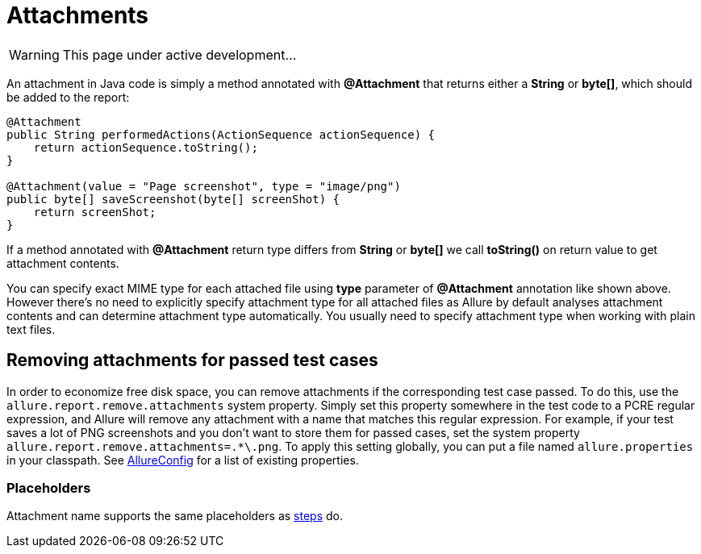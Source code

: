 = Attachments
:icons: font
:imagesdir: /allure/1.4/img/
:page-layout: docs
:page-version: 1.4
:page-product: allure
:source-highlighter: coderay

WARNING: This page under active development...

An attachment in Java code is simply a method annotated with **@Attachment** that returns either
a **String** or **byte[]**, which should be added to the report:

[source, java]
----
@Attachment
public String performedActions(ActionSequence actionSequence) {
    return actionSequence.toString();
}

@Attachment(value = "Page screenshot", type = "image/png")
public byte[] saveScreenshot(byte[] screenShot) {
    return screenShot;
}
----

If a method annotated with **@Attachment** return type differs from **String** or **byte[]** we call **toString()**
on return value to get attachment contents.

You can specify exact MIME type for each attached file using **type** parameter of **@Attachment** annotation
like shown above. However there's no need to explicitly specify attachment type for all attached files as Allure
by default analyses attachment contents and can determine attachment type automatically. You usually need to
specify attachment type when working with plain text files.

== Removing attachments for passed test cases
In order to economize free disk space, you can remove attachments if the corresponding test case passed.
To do this, use the `allure.report.remove.attachments` system property. Simply set this property somewhere
in the test code to a PCRE regular expression, and Allure will remove any attachment with a name that matches
this regular expression. For example, if your test saves a lot of PNG screenshots and you don't want to store
them for passed cases, set the system property `allure.report.remove.attachments=.*\.png`. To apply this
setting globally, you can put a file named `allure.properties` in your classpath.
See https://github.com/allure-framework/allure-core/blob/master/allure-model/src/main/java/ru/yandex/qatools/allure/AllureConfig.java[AllureConfig]
for a list of existing properties.

=== Placeholders
Attachment name supports the same placeholders as https://github.com/allure-framework/allure-core/wiki/Steps#placeholders[steps] do.